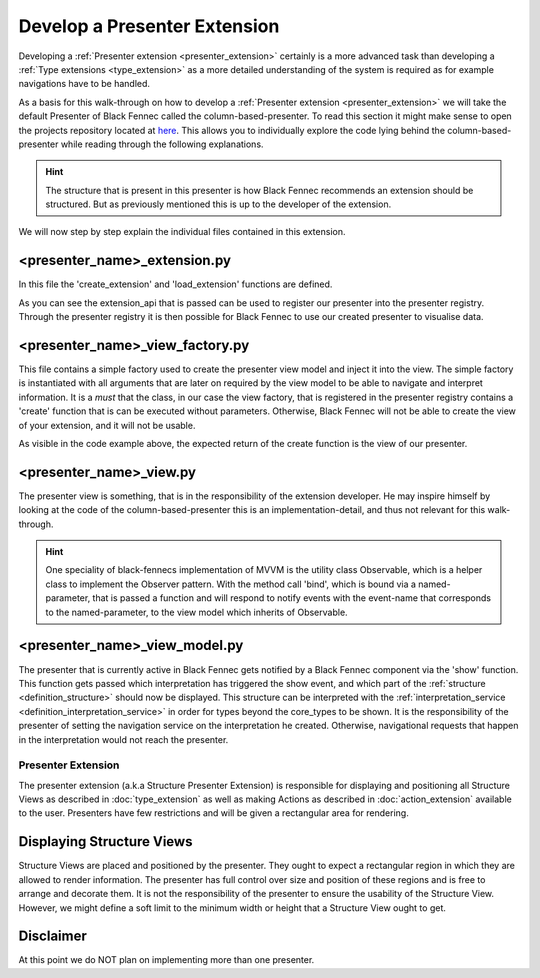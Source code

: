 .. _develop_presenter_extension:

=============================
Develop a Presenter Extension
=============================

Developing a :ref:`Presenter extension <presenter_extension>` certainly is a more advanced task than developing a :ref:`Type extensions <type_extension>` as a more detailed understanding of the system is required as for example navigations have to be handled.

As a basis for this walk-through on how to develop a :ref:`Presenter extension <presenter_extension>` we will take the default Presenter of Black Fennec called the column-based-presenter. To read this section it might make sense to open the projects repository located at `here <https://gitlab.ost.ch/epj/2021-FS/g01_blackfennec/black-fennec/-/tree/master/src/presentation/column_based_presenter>`_. This allows you to individually explore the code lying behind the column-based-presenter while reading through the following explanations.

.. hint:: The structure that is present in this presenter is how Black Fennec recommends an extension should be structured. But as previously mentioned this is up to the developer of the extension.

We will now step by step explain the individual files contained in this extension.

<presenter_name>_extension.py
"""""""""""""""""""""""""""""

In this file the 'create_extension' and 'load_extension' functions are defined.

.. code-block:: python
    :linenos:

    def create_extension(extension_api: ExtensionApi):
        extension_api.presenter_registry.register_presenter(
            ColumnBasedPresenterViewFactory(
                extension_api.interpretation_service
            )
        )

    def destroy_extension(extension_api: ExtensionApi):
        extension_api.presenter_registry.deregister_presenter(
            # Hint: Only the Type is passed as this static-method has no access to the created instance of 'create_extension'
            ColumnBasedPresenterViewFactory
        )

As you can see the extension_api that is passed can be used to register our presenter into the presenter registry. Through the presenter registry it is then possible for Black Fennec to use our created presenter to visualise data.

<presenter_name>_view_factory.py
""""""""""""""""""""""""""""""""

This file contains a simple factory used to create the presenter view model and inject it into the view. The simple factory is instantiated with all arguments that are later on required by the view model to be able to navigate and interpret information.
It is a *must* that the class, in our case the view factory, that is registered in the presenter registry contains a 'create' function that is can be executed without parameters. Otherwise, Black Fennec will not be able to create the view of your extension, and it will not be usable.

.. code-block:: python
    :linenos:

    """Creator or the ColumnBasedPresenterView"""
    def __init__(self, interpretation_service):
        self._interpretation_service = interpretation_service

    def create(self, navigation_service) -> ColumnBasedPresenterView:
        """Create column based presenter view

        Returns:
            ColumnBasedPresenterView: The column based presenter view.
                Can be used as presenter in the main UI.
        """
        view_model = ColumnBasedPresenterViewModel(
            self._interpretation_service,
            navigation_service
        )
        return ColumnBasedPresenterView(view_model)

As visible in the code example above, the expected return of the create function is the view of our presenter.

<presenter_name>_view.py
""""""""""""""""""""""""

The presenter view is something, that is in the responsibility of the extension developer. He may inspire himself by looking at the code of the column-based-presenter this is an implementation-detail, and thus not relevant for this walk-through.

.. hint::
    One speciality of black-fennecs implementation of MVVM is the utility class Observable, which is a helper class to implement the Observer pattern. With the method call 'bind', which is bound via a named-parameter, that is passed a function and will respond to notify events with the event-name that corresponds to the named-parameter, to the view model which inherits of Observable.

<presenter_name>_view_model.py
""""""""""""""""""""""""""""""

The presenter that is currently active in Black Fennec gets notified by a Black Fennec component via the 'show' function. This function gets passed which interpretation has triggered the show event, and which part  of the :ref:`structure <definition_structure>` should now be displayed. This structure can be interpreted with the :ref:`interpretation_service <definition_interpretation_service>` in order for types beyond the core_types to be shown. It is the responsibility of the presenter of setting the navigation service on the interpretation he created. Otherwise, navigational requests that happen in the interpretation would not reach the presenter.

.. _definition_presenter:
.. _presenter_extension:

Presenter Extension
===================

The presenter extension (a.k.a Structure Presenter Extension) is responsible for displaying and positioning all Structure Views as described in :doc:`type_extension` as well as making Actions as described in :doc:`action_extension` available to the user. Presenters have few restrictions and will be given a rectangular area for rendering.

.. uml::

    @startsalt
    title Wireframe of a Graph Based Presenter

    {
        <color:Red>presenter extension E
        {S
            {+<color:Red>type extension A
                {+
                    key1    | value1
                    key2    | value2
                    key3    | ->
                }
            } | {
                .
                ---------
                .       I
                .       I
                .      V
            } | { .
                {+<color:Red>type extension C
                    {+
                        key1    | value1
                    }
                }
                .      ^
                .       I
            }
            . | {+<color:Red>type extension B
                {+
                    key1    | ->
                    key2    | ->
                }
                {* <&bolt> Actions
                    <&bolt> Actions | <color:Red>action extension D | <color:Red>action extension E
                }
            } | {
                .       I
                ---------
                .       I
                .       I
                .      V
            } 
            . | . | {+<color:Red>type extension C
                {+
                    key1    | value1
                    key2    | value2
                    key3    | value3
                    key4    | value4
                    key5    | value5
                }
            }
        }
    }
    @endsalt

.. uml::

    @startsalt
    title Wireframe of a Column Based Presenter
    {
        <color:Red>presenter extension E
        {S
            {+<color:Red>type extension A
                {+
                    key1    | value1
                    key2    | value2
                    <b>key3 | <selected>
                }
            } | {+<color:Red>type extension B
                {+
                    key1    | value1
                    <b>key2 | <selected>
                }
                {* <&bolt> Actions
                    <&bolt> Actions | <color:Red>action extension C | <color:Red>action extension D
                }
            } | {+<color:Red>type extension C
                {+
                    key1    | value1
                    key2    | value2
                    key3    | value3
                    key4    | value4
                    key5    | value5
                }
            }
        }
    }
    @endsalt


Displaying Structure Views
""""""""""""""""""""""""""
Structure Views are placed and positioned by the presenter. They ought to expect a rectangular region in which they are allowed to render information. The presenter has full control over size and position of these regions and is free to arrange and decorate them. It is not the responsibility of the presenter to ensure the usability of the Structure View. However, we might define a soft limit to the minimum width or height that a Structure View ought to get.

Disclaimer
""""""""""
At this point we do NOT plan on implementing more than one presenter.